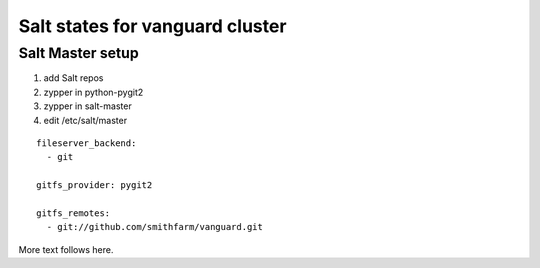 Salt states for vanguard cluster
================================

Salt Master setup
-----------------

1.  add Salt repos
2.  zypper in python-pygit2
3.  zypper in salt-master
4.  edit /etc/salt/master

::

    fileserver_backend:
      - git

    gitfs_provider: pygit2
 
    gitfs_remotes:
      - git://github.com/smithfarm/vanguard.git

More text follows here.
